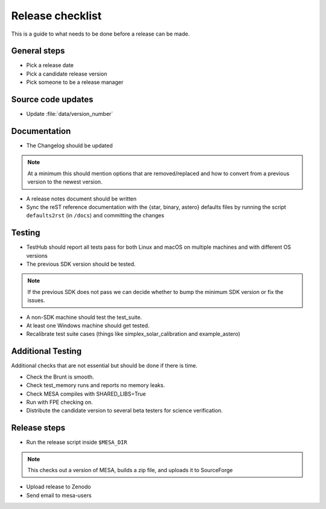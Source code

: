 Release checklist
=================

This is a guide to what needs to be done before a release can be made.

General steps
-------------

- Pick a release date 
- Pick a candidate release version
- Pick someone to be a release manager



Source code updates
-------------------

- Update :file:`data/version_number`


Documentation
-------------

- The Changelog should be updated

.. note::
    At a minimum this should mention options that are removed/replaced and how to convert from a previous version to the newest version.

- A release notes document should be written

- Sync the reST reference documentation with the {star, binary, astero} defaults files by running the script ``defaults2rst`` (in ``/docs``) and committing the changes


Testing
-------


- TestHub should report all tests pass for both Linux and macOS on multiple machines and with different OS versions
- The previous SDK version should be tested.

.. note::
    If the previous SDK does not pass we can decide whether to bump the minimum SDK version or fix the issues.

- A non-SDK machine should test the test_suite.
- At least one Windows machine should get tested.
- Recalibrate test suite cases (things like simplex_solar_calibration and example_astero)


Additional Testing
------------------

Additional checks that are not essential but should be done if there is time.

- Check the Brunt is smooth.
- Check test_memory runs and reports no memory leaks.
- Check MESA compiles with SHARED_LIBS=True
- Run with FPE checking on.
- Distribute the candidate version to several beta testers for science verification.



Release steps
-------------

- Run the release script inside ``$MESA_DIR``

.. note::
    This checks out a version of MESA, builds a zip file, and uploads it to SourceForge

- Upload release to Zenodo
- Send email to mesa-users




